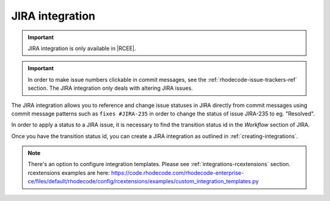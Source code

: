 .. _integrations-jira:

JIRA integration
================

.. important::

    JIRA integration is only available in |RCEE|.


.. important::

    In order to make issue numbers clickable in commit messages, see the
    :ref:`rhodecode-issue-trackers-ref` section. The JIRA integration
    only deals with altering JIRA issues.


The JIRA integration allows you to reference and change issue statuses in
JIRA directly from commit messages using commit message patterns such as
``fixes #JIRA-235`` in order to change the status of issue JIRA-235 to
eg. "Resolved".

In order to apply a status to a JIRA issue, it is necessary to find the
transition status id in the *Workflow* section of JIRA.

Once you have the transition status id, you can create a JIRA integration
as outlined in :ref:`creating-integrations`.


.. note::

    There's an option to configure integration templates.
    Please see :ref:`integrations-rcextensions` section.
    rcextensions examples are here: https://code.rhodecode.com/rhodecode-enterprise-ce/files/default/rhodecode/config/rcextensions/examples/custom_integration_templates.py
